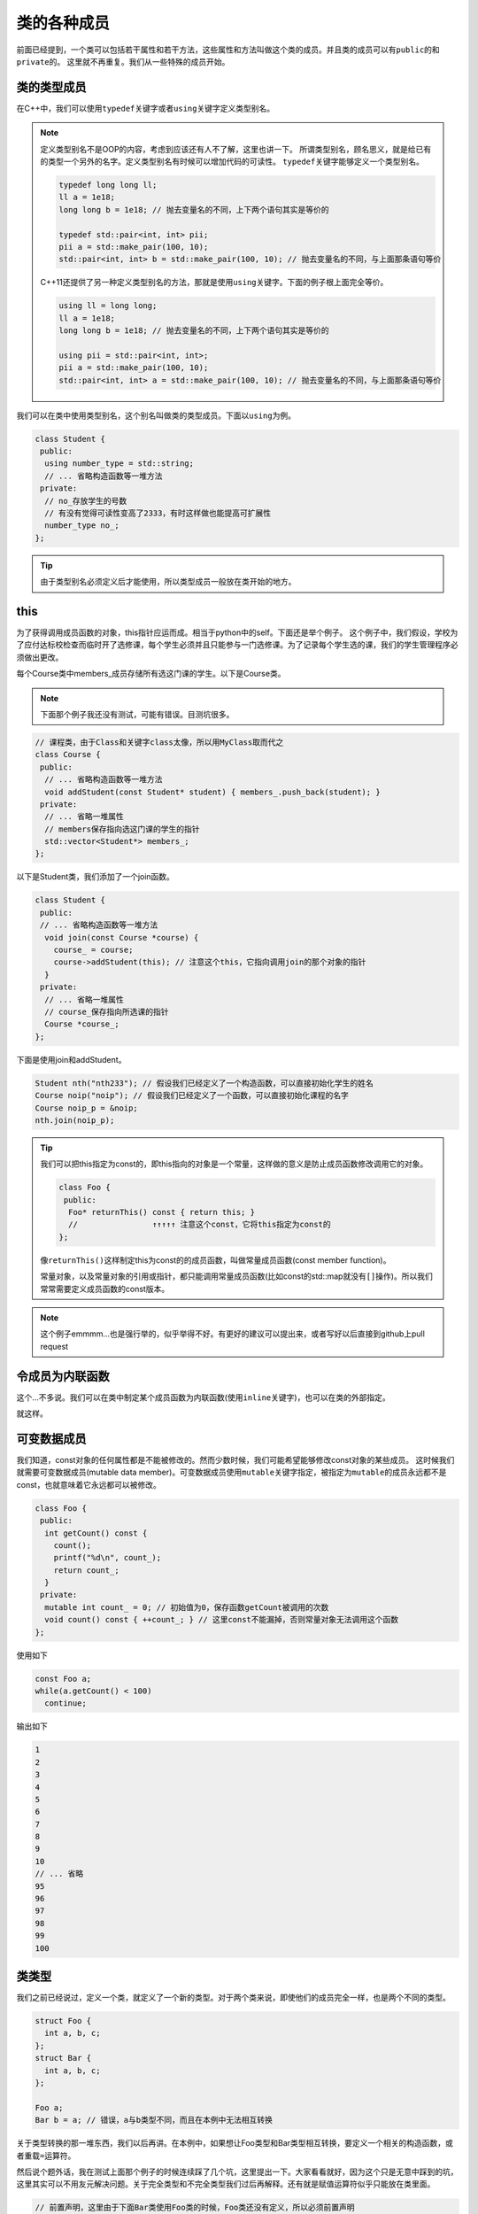 类的各种成员
========================

前面已经提到，一个类可以包括若干属性和若干方法，这些属性和方法叫做这个类的成员。并且类的成员可以有\ ``public``\的和\ ``private``\的。
这里就不再重复。我们从一些特殊的成员开始。

类的类型成员
------------------------------------

在C++中，我们可以使用\ ``typedef``\关键字或者\ ``using``\关键字定义类型别名。

.. note::

    定义类型别名不是OOP的内容，考虑到应该还有人不了解，这里也讲一下。
    所谓类型别名，顾名思义，就是给已有的类型一个另外的名字。定义类型别名有时候可以增加代码的可读性。
    \ ``typedef``\关键字能够定义一个类型别名。

    .. code:: c++

        typedef long long ll;
        ll a = 1e18;
        long long b = 1e18; // 抛去变量名的不同，上下两个语句其实是等价的

        typedef std::pair<int, int> pii;
        pii a = std::make_pair(100, 10); 
        std::pair<int, int> b = std::make_pair(100, 10); // 抛去变量名的不同，与上面那条语句等价
    
    ..

    C++11还提供了另一种定义类型别名的方法，那就是使用\ ``using``\关键字。下面的例子根上面完全等价。

    .. code:: c++

        using ll = long long;
        ll a = 1e18;
        long long b = 1e18; // 抛去变量名的不同，上下两个语句其实是等价的

        using pii = std::pair<int, int>;
        pii a = std::make_pair(100, 10); 
        std::pair<int, int> a = std::make_pair(100, 10); // 抛去变量名的不同，与上面那条语句等价

    ..

..

我们可以在类中使用类型别名，这个别名叫做类的类型成员。下面以\ ``using``\为例。

.. code:: c++

    class Student {
     public:
      using number_type = std::string;
      // ... 省略构造函数等一堆方法
     private:
      // no_存放学生的号数
      // 有没有觉得可读性变高了2333，有时这样做也能提高可扩展性
      number_type no_;
    };

..

.. tip::

    由于类型别名必须定义后才能使用，所以类型成员一般放在类开始的地方。

..

this
---------------------------------

为了获得调用成员函数的对象，this指针应运而成。相当于python中的self。下面还是举个例子。
这个例子中，我们假设，学校为了应付达标校检查而临时开了选修课，每个学生必须并且只能参与一门选修课。为了记录每个学生选的课，我们的学生管理程序必须做出更改。

每个Course类中members_成员存储所有选这门课的学生。以下是Course类。

.. note::

    下面那个例子我还没有测试，可能有错误。目测坑很多。

..

.. code::

    // 课程类，由于Class和关键字class太像，所以用MyClass取而代之
    class Course {
     public:
      // ... 省略构造函数等一堆方法
      void addStudent(const Student* student) { members_.push_back(student); }
     private:
      // ... 省略一堆属性
      // members保存指向选这门课的学生的指针
      std::vector<Student*> members_;
    };

..

以下是Student类，我们添加了一个join函数。

.. code::

    class Student {
     public:
     // ... 省略构造函数等一堆方法
      void join(const Course *course) {
        course_ = course;
        course->addStudent(this); // 注意这个this，它指向调用join的那个对象的指针
      }
     private:
      // ... 省略一堆属性
      // course_保存指向所选课的指针
      Course *course_;
    };

..

下面是使用join和addStudent。

.. code:: c++

    Student nth("nth233"); // 假设我们已经定义了一个构造函数，可以直接初始化学生的姓名
    Course noip("noip"); // 假设我们已经定义了一个函数，可以直接初始化课程的名字
    Course noip_p = &noip;
    nth.join(noip_p);

..

.. tip::

    我们可以把this指定为const的，即this指向的对象是一个常量，这样做的意义是防止成员函数修改调用它的对象。

    .. code:: c++

        class Foo {
         public:
          Foo* returnThis() const { return this; }
          //                ↑↑↑↑↑ 注意这个const，它将this指定为const的
        };
    
    ..

    像\ ``returnThis()``\这样制定this为const的的成员函数，叫做常量成员函数(const member function)。

    常量对象，以及常量对象的引用或指针，都只能调用常量成员函数(比如const的std::map就没有\ ``[]``\操作)。所以我们常常需要定义成员函数的const版本。

..

.. note::

    这个例子emmmm...也是强行举的，似乎举得不好。有更好的建议可以提出来，或者写好以后直接到github上pull request

..

令成员为内联函数
-------------------------------

这个...不多说。我们可以在类中制定某个成员函数为内联函数(使用\ ``inline``\关键字)，也可以在类的外部指定。

就这样。

可变数据成员
--------------------------------

我们知道，const对象的任何属性都是不能被修改的。然而少数时候，我们可能希望能够修改const对象的某些成员。
这时候我们就需要可变数据成员(mutable data member)。可变数据成员使用\ ``mutable``\关键字指定，被指定为\ ``mutable``\的成员永远都不是const，也就意味着它永远都可以被修改。

.. code:: c++

    class Foo {
     public:
      int getCount() const {
        count();
        printf("%d\n", count_);
        return count_;
      }
     private:
      mutable int count_ = 0; // 初始值为0，保存函数getCount被调用的次数
      void count() const { ++count_; } // 这里const不能漏掉，否则常量对象无法调用这个函数
    };

..

使用如下

.. code:: c++

    const Foo a;
    while(a.getCount() < 100)
      continue;

..

输出如下

.. code::

    1
    2
    3
    4
    5
    6
    7
    8
    9
    10
    // ... 省略
    95
    96
    97
    98
    99
    100

..

类类型
---------------------------------------

我们之前已经说过，定义一个类，就定义了一个新的类型。对于两个类来说，即使他们的成员完全一样，也是两个不同的类型。

.. code:: c++

    struct Foo {
      int a, b, c;
    };
    struct Bar {
      int a, b, c;
    };

    Foo a;
    Bar b = a; // 错误，a与b类型不同，而且在本例中无法相互转换

..

关于类型转换的那一堆东西，我们以后再讲。在本例中，如果想让Foo类型和Bar类型相互转换，要定义一个相关的构造函数，或者重载\ ``=``\运算符。

然后说个题外话，我在测试上面那个例子的时候连续踩了几个坑，这里提出一下。大家看看就好，因为这个只是无意中踩到的坑，这里其实可以不用友元解决问题。关于完全类型和不完全类型我们过后再解释。还有就是赋值运算符似乎只能放在类里面。

.. code::
    
    // 前置声明，这里由于下面Bar类使用Foo类的时候，Foo类还没有定义，所以必须前置声明
    class Foo;

    // Bar类，这里Bar类必须先于Foo定义，因为类的声明必须在其成员函数友元声明之前
    class Bar {
     public:
      Bar() = default;
      Bar(int a, int b, int c) : a_(a), b_(b), c_(c) {}
      const int getA() { return a_; }
      const int getB() { return b_; }
      const int getC() { return c_; }
      // 这里不能直接定义operator=，因为Foo还是不完全类型
      Bar &operator=(const Foo &b);
     private:
      int a_, b_, c_;
    };

    class Foo {
     public:
      // 友元，令Bar的operator=为友元
      // 还有一种写法是用"friend class Bar"使整个Bar类为友元，这样只需要声明好Bar类就行，而不需要考虑operator=是否已经定义的问题。
      friend Bar &Bar::operator=(const Foo &b);
      Foo() = default;
      Foo(int a, int b, int c) : a_(a), b_(b), c_(c) {}
      const int getA() { return a_; }
      const int getB() { return b_; }
      const int getC() { return c_; }
      Foo &operator=(const Foo &b) {
        a_ = b.a_;
        b_ = b.b_;
        c_ = b.c_;
        return *this;
      }
     private:
      int a_, b_, c_;
    };

    // 等Foo类定义完以后，才可以定义Bar中的operator=
    Bar &Bar::operator=(const Foo &b) {
      a_ = b.a_;
      b_ = b.b_;
      c_ = b.c_;
      return *this;
    }

    int main() {
      Foo a(10, 233, 100);
      Bar b;
      b = a;
      printf("%d %d %d\n", b.getA(), b.getB(), b.getC()); // 输出是10 233 100，没有问题
      return 0;
    }

..